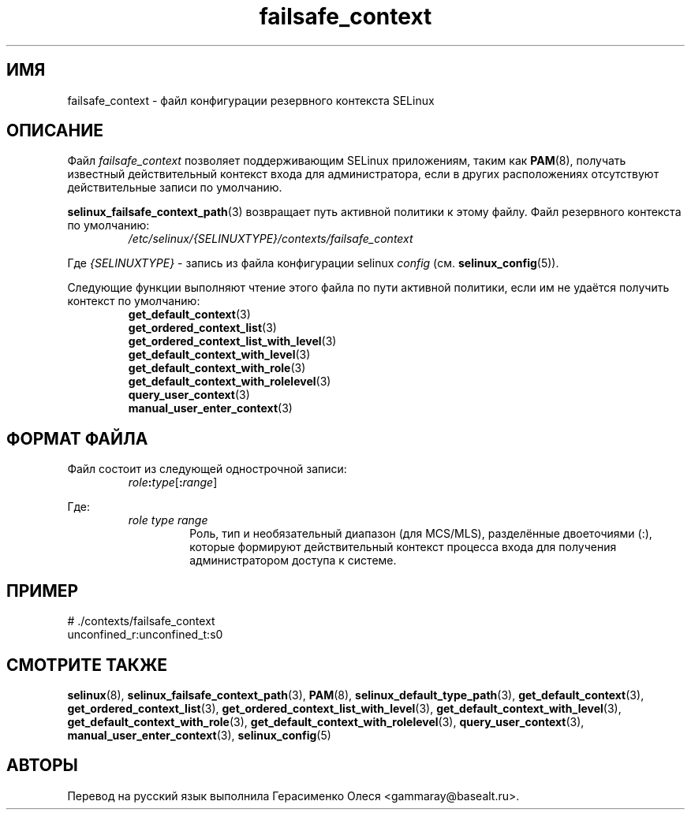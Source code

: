 .TH "failsafe_context" "5" "28 ноября 2011" "Security Enhanced Linux" "Конфигурация SELinux"
.SH "ИМЯ"
failsafe_context \- файл конфигурации резервного контекста SELinux
.
.SH "ОПИСАНИЕ"
Файл
.I failsafe_context
позволяет поддерживающим SELinux приложениям, таким как
.BR PAM "(8), "
получать известный действительный контекст входа для администратора, если в других расположениях отсутствуют действительные записи по умолчанию.
.sp
.BR selinux_failsafe_context_path "(3) "
возвращает путь активной политики к этому файлу. Файл резервного контекста по умолчанию:
.RS
.I /etc/selinux/{SELINUXTYPE}/contexts/failsafe_context
.RE
.sp
Где \fI{SELINUXTYPE}\fR - запись из файла конфигурации selinux \fIconfig\fR (см. \fBselinux_config\fR(5)).
.sp
Следующие функции выполняют чтение этого файла по пути активной политики, если им не удаётся получить контекст по умолчанию:
.br
.RS
.BR get_default_context "(3) "
.br
.BR get_ordered_context_list "(3) "
.br
.BR get_ordered_context_list_with_level "(3) "
.br
.BR get_default_context_with_level "(3) "
.br
.BR get_default_context_with_role "(3) "
.br
.BR get_default_context_with_rolelevel "(3) "
.br
.BR query_user_context "(3) "
.br
.BR manual_user_enter_context "(3) "
.RE
.
.SH "ФОРМАТ ФАЙЛА"
Файл состоит из следующей однострочной записи:
.RS
\fIrole\fB:\fItype\fR[\fB:\fIrange\fR]
.RE
.sp
Где:
.RS
.I role
.I type
.I range
.RS
Роль, тип и необязательный диапазон (для MCS/MLS), разделённые двоеточиями (:), которые формируют действительный контекст процесса входа для получения администратором доступа к системе.
.RE
.RE
.
.SH "ПРИМЕР"
# ./contexts/failsafe_context
.br
unconfined_r:unconfined_t:s0
.
.SH "СМОТРИТЕ ТАКЖЕ"
.ad l
.nh
.BR selinux "(8), " selinux_failsafe_context_path "(3), " PAM "(8), " selinux_default_type_path "(3), " get_default_context "(3), " get_ordered_context_list "(3), " get_ordered_context_list_with_level "(3), " get_default_context_with_level "(3), " get_default_context_with_role "(3), " get_default_context_with_rolelevel "(3), " query_user_context "(3), " manual_user_enter_context "(3), " selinux_config "(5) "


.SH АВТОРЫ
Перевод на русский язык выполнила Герасименко Олеся <gammaray@basealt.ru>.
